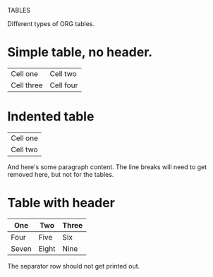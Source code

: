 TABLES

Different types of ORG tables.

* Simple table, no header.

| Cell one   | Cell two  |
| Cell three | Cell four |


* Indented table

  | Cell one |
  | Cell two |

  And here's some paragraph content. The line breaks will need to get
  removed here, but not for the tables.

* Table with header

  | One   | Two   | Three |
  |-------+-------+-------|
  | Four  | Five  | Six   |
  | Seven | Eight | Nine  |

  The separator row should not get printed out.
